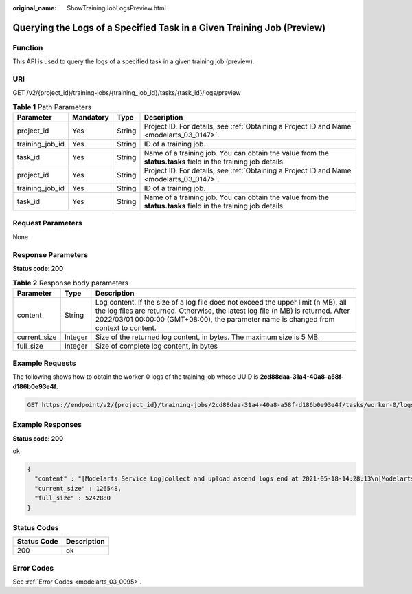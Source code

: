 :original_name: ShowTrainingJobLogsPreview.html

.. _ShowTrainingJobLogsPreview:

Querying the Logs of a Specified Task in a Given Training Job (Preview)
=======================================================================

Function
--------

This API is used to query the logs of a specified task in a given training job (preview).

URI
---

GET /v2/{project_id}/training-jobs/{training_job_id}/tasks/{task_id}/logs/preview

.. table:: **Table 1** Path Parameters

   +-----------------+-----------+--------+---------------------------------------------------------------------------------------------------------------+
   | Parameter       | Mandatory | Type   | Description                                                                                                   |
   +=================+===========+========+===============================================================================================================+
   | project_id      | Yes       | String | Project ID. For details, see :ref:`Obtaining a Project ID and Name <modelarts_03_0147>`.                      |
   +-----------------+-----------+--------+---------------------------------------------------------------------------------------------------------------+
   | training_job_id | Yes       | String | ID of a training job.                                                                                         |
   +-----------------+-----------+--------+---------------------------------------------------------------------------------------------------------------+
   | task_id         | Yes       | String | Name of a training job. You can obtain the value from the **status.tasks** field in the training job details. |
   +-----------------+-----------+--------+---------------------------------------------------------------------------------------------------------------+
   | project_id      | Yes       | String | Project ID. For details, see :ref:`Obtaining a Project ID and Name <modelarts_03_0147>`.                      |
   +-----------------+-----------+--------+---------------------------------------------------------------------------------------------------------------+
   | training_job_id | Yes       | String | ID of a training job.                                                                                         |
   +-----------------+-----------+--------+---------------------------------------------------------------------------------------------------------------+
   | task_id         | Yes       | String | Name of a training job. You can obtain the value from the **status.tasks** field in the training job details. |
   +-----------------+-----------+--------+---------------------------------------------------------------------------------------------------------------+

Request Parameters
------------------

None

Response Parameters
-------------------

**Status code: 200**

.. table:: **Table 2** Response body parameters

   +--------------+---------+-----------------------------------------------------------------------------------------------------------------------------------------------------------------------------------------------------------------------------------------------------------------+
   | Parameter    | Type    | Description                                                                                                                                                                                                                                                     |
   +==============+=========+=================================================================================================================================================================================================================================================================+
   | content      | String  | Log content. If the size of a log file does not exceed the upper limit (n MB), all the log files are returned. Otherwise, the latest log file (n MB) is returned. After 2022/03/01 00:00:00 (GMT+08:00), the parameter name is changed from context to content. |
   +--------------+---------+-----------------------------------------------------------------------------------------------------------------------------------------------------------------------------------------------------------------------------------------------------------------+
   | current_size | Integer | Size of the returned log content, in bytes. The maximum size is 5 MB.                                                                                                                                                                                           |
   +--------------+---------+-----------------------------------------------------------------------------------------------------------------------------------------------------------------------------------------------------------------------------------------------------------------+
   | full_size    | Integer | Size of complete log content, in bytes                                                                                                                                                                                                                          |
   +--------------+---------+-----------------------------------------------------------------------------------------------------------------------------------------------------------------------------------------------------------------------------------------------------------------+

Example Requests
----------------

The following shows how to obtain the worker-0 logs of the training job whose UUID is **2cd88daa-31a4-40a8-a58f-d186b0e93e4f**.

.. code-block:: text

   GET https://endpoint/v2/{project_id}/training-jobs/2cd88daa-31a4-40a8-a58f-d186b0e93e4f/tasks/worker-0/logs/preview

Example Responses
-----------------

**Status code: 200**

ok

.. code-block::

   {
     "content" : "[Modelarts Service Log]collect and upload ascend logs end at 2021-05-18-14:28:13\n[Modelarts Service Log]exiting..: \n [Modelarts Service Log]exiting...\n[Modelarts Service Log]exiting..: \n [Modelarts Service Log]exiting...\n[Modelarts Service Log]exit with : \n [Modelarts Service Log]exit with 0\n[Modelarts Service Log]exit with : \n [Modelarts Service Log]exit with 0\n[ModelArts Service Log][INFO][2021/05/18 14:28:14,207]:\n  output-handler finalizing due to: [training finished]\n[ModelArts Service Log][INFO][2021/05/18 14:28:14,207]:\n  output-handler finalized\n[Modelarts Service Log][sidecar] exiting at 2021-05-18-14:28:14\n[Modelarts Service Log][sidecar] wait python processes exit..: \n  [Modelarts Service Log][sidecar] wait python processes exit...\n[Modelarts Service Log][sidecar] exit with :\n  [Modelarts Service Log][sidecar] exit with 0",
     "current_size" : 126548,
     "full_size" : 5242880
   }

Status Codes
------------

=========== ===========
Status Code Description
=========== ===========
200         ok
=========== ===========

Error Codes
-----------

See :ref:`Error Codes <modelarts_03_0095>`.

